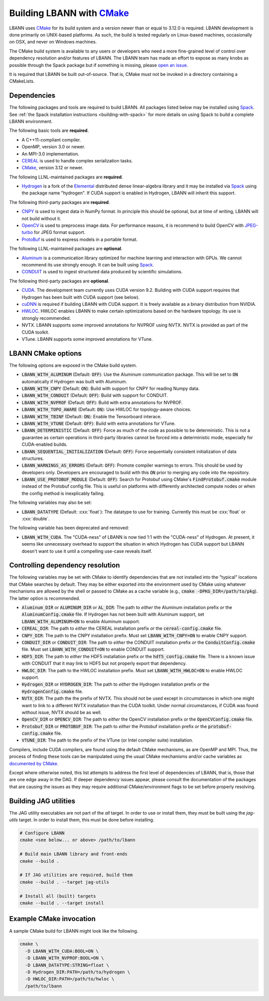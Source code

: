.. role:: cxx(code)
   :language: cpp

.. _build-with-cmake:

==================================================
Building LBANN with `CMake <https://cmake.org>`_
==================================================

LBANN uses `CMake <https://cmake.org>`_ for its build system and a
version newer than or equal to 3.12.0 is required. LBANN development is
done primarily on UNIX-based platforms. As such, the build is tested
regularly on Linux-based machines, occasionally on OSX, and never on
Windows machines.

The CMake build system is available to any users or developers who
need a more fine-grained level of control over dependency resolution
and/or features of LBANN. The LBANN team has made an effort to expose
as many knobs as possible through the Spack package but if something
is missing, please `open an issue <https://github.com/LLNL/lbann/issues/new>`_.

It is required that LBANN be built out-of-source. That is, CMake must
not be invoked in a directory containing a CMakeLists.

--------------------
Dependencies
--------------------

The following packages and tools are required to build LBANN. All
packages listed below may be installed using `Spack
<https://github.com/llnl/spack>`_. See :ref:`the Spack installation
instructions <building-with-spack>` for more details on using Spack to
build a complete LBANN environment.

The following basic tools are **required**.

+ A C++11-compliant compiler.

+ OpenMP, version 3.0 or newer.

+ An MPI-3.0 implementation.

+ `CEREAL <https://github.com/USCiLab/cereal>`_ is used to handle
  complex serialization tasks.

+ `CMake <https://cmake.org>`_, version 3.12 or newer.

The following LLNL-maintained packages are **required**.

+ `Hydrogen <https://github.com/llnl/elemental>`_ is a fork of the
  `Elemental <https://github.com/elemental/elemental>`_ distributed
  dense linear-algebra library and it may be installed via
  `Spack <https://github.com/llnl/spack>`_ using the package name
  "hydrogen". If CUDA support is enabled in Hydrogen, LBANN will
  inherit this support.

The following third-party packages are **required**.

+ `CNPY <https://github.com/rogersce/cnpy.git>`_ is used to ingest data
  in NumPy format. In principle this should be optional, but at time
  of writing, LBANN will not build without it.

+ `OpenCV <https://github.com/opencv/opencv>`_ is used to preprocess
  image data. For performance reasons, it is recommend to build OpenCV
  with `JPEG-turbo <https://github.com/libjpeg-turbo/libjpeg-turbo>`_
  for JPEG format support.

+ `ProtoBuf <https://github.com/protocolbuffers/protobuf>`_ is used to
  express models in a portable format.

The following LLNL-maintained packages are **optional**.

+ `Aluminum <https://github.com/llnl/aluminum>`_ is a
  communication library optimized for machine learning and interaction
  with GPUs. We cannot recommend its use strongly enough. It can be
  built using `Spack <https://github.com/llnl/spack>`_.

+ `CONDUIT <https://github.com/llnl/conduit>`_ is used to ingest
  structured data produced by scientific simulations.

The following third-party packages are **optional**.

+ `CUDA <https://developer.nvidia.com/cuda-toolkit>`_. The development
  team currently uses CUDA version 9.2. Building with CUDA support
  requires that Hydrogen has been built with CUDA support (see below).

+ `cuDNN <https://developer.nvidia.com/cudnn>`_ is required if
  building LBANN with CUDA support. It is freely available as a binary
  distribution from NVIDIA.

+ `HWLOC <https://www.open-mpi.org/projects/hwloc/>`_. HWLOC enables
  LBANN to make certain optimizations based on the hardware
  topology. Its use is strongly recommended.

+ NVTX. LBANN supports some improved annotations for NVPROF using
  NVTX. NVTX is provided as part of the CUDA toolkit.

+ VTune. LBANN supports some improved annotations for VTune.



--------------------
LBANN CMake options
--------------------

The following options are exposed in the CMake build system.

+ :code:`LBANN_WITH_ALUMINUM` (Default: :code:`OFF`): Use the Aluminum communication
  package. This will be set to :code:`ON` automatically if Hydrogen was
  built with Aluminum.

+ :code:`LBANN_WITH_CNPY` (Default: :code:`ON`): Build with support for CNPY for reading
  Numpy data.

+ :code:`LBANN_WITH_CONDUIT` (Default: :code:`OFF`): Build with support for CONDUIT.

+ :code:`LBANN_WITH_NVPROF` (Default: :code:`OFF`): Build with extra annotations for NVPROF.

+ :code:`LBANN_WITH_TOPO_AWARE` (Default: :code:`ON`): Use HWLOC for topology-aware choices.

+ :code:`LBANN_WITH_TBINF` (Default: :code:`ON`): Enable the Tensorboard interace.

+ :code:`LBANN_WITH_VTUNE` (Default: :code:`OFF`): Build with extra annotations for VTune.

+ :code:`LBANN_DETERMINISTIC` (Default: :code:`OFF`): Force as much of the code as possible
  to be deterministic. This is not a guarantee as certain operations
  in third-party libraries cannot be forced into a deterministic mode,
  especially for CUDA-enabled builds.

+ :code:`LBANN_SEQUENTIAL_INITIALIZATION` (Default: :code:`OFF`): Force sequentially
  consistent initialization of data structures.

+ :code:`LBANN_WARNINGS_AS_ERRORS` (Default: :code:`OFF`): Promote compiler
  warnings to errors. This should be used by developers
  only. Developers are encouraged to build with this :code:`ON` prior to
  merging any code into the repository.

+ :code:`LBANN_USE_PROTOBUF_MODULE` (Default: :code:`OFF`): Search for
  Protobuf using CMake's :code:`FindProtobuf.cmake` module instead of
  the Protobuf config file. This is useful on platforms with
  differently architected compute nodes or when the config method is
  inexplicably failing.

The following variables may also be set:

+ :code:`LBANN_DATATYPE` (Default: :cxx:`float`): The datatype to use for
  training. Currently this must be :cxx:`float` or :cxx:`double`.

The following variable has been deprecated and removed:

+ :code:`LBANN_WITH_CUDA`. The "CUDA-ness" of LBANN is now tied 1:1 with the
  "CUDA-ness" of Hydrogen. At present, it seems like unnecessary
  overhead to support the situation in which Hydrogen has CUDA support
  but LBANN doesn't want to use it until a compelling use-case reveals
  itself.

-----------------------------------
Controlling dependency resolution
-----------------------------------

The following variables may be set with CMake to identify dependencies
that are not installed into the "typical" locations that CMake
searches by default. They may be either exported into the environment
used by CMake using whatever mechanisms are allowed by the shell or
passed to CMake as a cache variable
(e.g., :code:`cmake -DPKG_DIR=/path/to/pkg`).
The latter option is recommended.

+ :code:`Aluminum_DIR` or :code:`ALUMINUM_DIR` or :code:`AL_DIR`: The
  path to *either* the Aluminum installation prefix *or* the
  :code:`AluminumConfig.cmake` file. If Hydrogen has not been built
  with Aluminum support, set :code:`LBANN_WITH_ALUMINUM=ON` to enable
  Aluminum support.

+ :code:`CEREAL_DIR`: The path to *either* the CEREAL installation
  prefix *or* the :code:`cereal-config.cmake` file.

+ :code:`CNPY_DIR`: The path to the CNPY installation prefix. Must set
  :code:`LBANN_WITH_CNPY=ON` to enable CNPY support.

+ :code:`CONDUIT_DIR` or :code:`CONDUIT_DIR`: The path to *either* the
  CONDUIT installation prefix *or* the :code:`ConduitConfig.cmake`
  file. Must set :code:`LBANN_WITH_CONDUIT=ON` to enable CONDUIT
  support.

+ :code:`HDF5_DIR`: The path to *either* the HDF5 installation prefix
  *or* the :code:`hdf5_config.cmake` file. There is a known issue with
  CONDUIT that it may link to HDF5 but not properly export that
  dependency.

+ :code:`HWLOC_DIR`: The path to the HWLOC installation prefix. Must
  set :code:`LBANN_WITH_HWLOC=ON` to enable HWLOC support.

+ :code:`Hydrogen_DIR` or :code:`HYDROGEN_DIR`: The path to *either*
  the Hydrogen installation prefix *or* the
  :code:`HydrogenConfig.cmake` file.

+ :code:`NVTX_DIR`: The path the the prefix of NVTX. This should not
  be used except in circumstances in which one might want to link to a
  different NVTX installation than the CUDA toolkit. Under normal
  circumstances, if CUDA was found without issue, NVTX should be as
  well.

+ :code:`OpenCV_DIR` or :code:`OPENCV_DIR`: The path to *either* the
  OpenCV installation prefix *or* the :code:`OpenCVConfig.cmake`
  file.

+ :code:`Protobuf_DIR` or :code:`PROTOBUF_DIR`: The path to *either*
  the Protobuf installation prefix *or* the
  :code:`protobuf-config.cmake` file.

+ :code:`VTUNE_DIR`: The path to the prefix of the VTune (or Intel
  compiler suite) installation.

Compilers, include CUDA compilers, are found using the default CMake
mechanisms, as are OpenMP and MPI. Thus, the process of finding these
tools can be manipulated using the usual CMake mechanisms and/or cache
variables as `documented by CMake <https://cmake.org/documentation>`_.

Except where otherwise noted, this list attempts to address the first
level of dependencies of LBANN, that is, those that are one edge away
in the DAG. If deeper dependency issues appear, please consult the
documentation of the packages that are causing the issues as they may
require additional CMake/environment flags to be set before properly
resolving.

------------------------------
Building JAG utilities
------------------------------
The JAG utility executables are not part of the `all` target. In order
to use or install them, they must be built using the `jag-utils`
target. In order to install them, this must be done before installing.

.. code-block:: bash
                
    # Configure LBANN
    cmake <see below... or above> /path/to/lbann

    # Build main LBANN library and front-ends
    cmake --build .

    # If JAG utilities are required, build them
    cmake --build . --target jag-utils

    # Install all (built) targets
    cmake --build . --target install


------------------------------
Example CMake invocation
------------------------------

A sample CMake build for LBANN might look like the following.

.. code-block:: bash

    cmake \
      -D LBANN_WITH_CUDA:BOOL=ON \
      -D LBANN_WITH_NVPROF:BOOL=ON \
      -D LBANN_DATATYPE:STRING=float \
      -D Hydrogen_DIR:PATH=/path/to/hydrogen \
      -D HWLOC_DIR:PATH=/path/to/hwloc \
      /path/to/lbann
